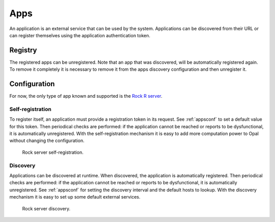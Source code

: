 .. _apps:

Apps
====

An application is an external service that can be used by the system. Applications can be discovered from their URL or can register themselves using the application authentication token.

Registry
--------

The registered apps can be unregistered. Note that an app that was discovered, will be automatically registered again. To remove it completely it is necessary to remove it from the apps discovery configuration and then unregister it.

Configuration
-------------

For now, the only type of app known and supported is the `Rock R server <https://rockdoc.obiba.org>`_.

Self-registration
~~~~~~~~~~~~~~~~~

To register itself, an application must provide a registration token in its request. See :ref:`appsconf` to set a default value for this token. Then periodical checks are performed: if the application cannot be reached or reports to be dysfunctional, it is automatically unregistered. With the self-registration mechanism it is easy to add more computation power to Opal without changing the configuration.

.. figure:: ../../images/opal-rock-self-registration.png
  :scale: 50 %
  :alt: Rock self-registration

  Rock server self-registration.

Discovery
~~~~~~~~~

Applications can be discovered at runtime. When discovered, the application is automatically registered. Then periodical checks are performed: if the application cannot be reached or reports to be dysfunctional, it is automatically unregistered. See :ref:`appsconf` for setting the discovery interval and the default hosts to lookup. With the discovery mechanism it is easy to set up some default external services.

.. figure:: ../../images/opal-rock-discovery.png
  :scale: 50 %
  :alt: Rock discovery

  Rock server discovery.
